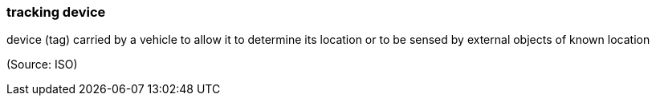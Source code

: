 === tracking device

device (tag) carried by a vehicle to allow it to determine its location or to be sensed by external objects of known location

(Source: ISO)

